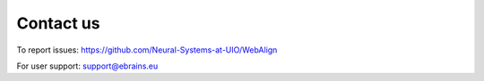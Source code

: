 **Contact us** 
---------------
To report issues: https://github.com/Neural-Systems-at-UIO/WebAlign

For user support: support@ebrains.eu
